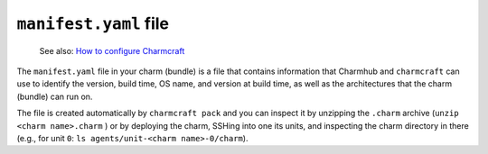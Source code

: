 .. _manifest-yaml-file:


``manifest.yaml`` file
======================

    See also: `How to configure
    Charmcraft <https://juju.is/docs/sdk/charmcraft-config>`_

The ``manifest.yaml`` file in your charm (bundle) is a file that
contains information that Charmhub and ``charmcraft`` can use to
identify the version, build time, OS name, and version at build time, as
well as the architectures that the charm (bundle) can run on.

The file is created automatically by ``charmcraft pack`` and you can
inspect it by unzipping the ``.charm`` archive
(``unzip <charm name>.charm`` ) or by deploying the charm, SSHing into
one its units, and inspecting the charm directory in there (e.g., for
unit ``0``: ``ls agents/unit-<charm name>-0/charm``).
